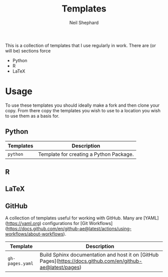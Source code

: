 #+TITLE: Templates
#+AUTHOR: Neil Shephard
#+EMAIL: n.shephard@sheffield.ac.uk

This is a collection of templates that I use regularly in work. There are (or will be) sections force

+ Python
+ R
+ LaTeX


* Usage

To use these templates you should ideally make a fork and then clone your copy. From there copy the templates you wish
to use to a location you wish to use them as a basis for.

** Python


| Templates | Description |
|-----------+-------------|
| ~python~  | Template for creating a Python Package. |

** R

** LaTeX

** GitHub

A collection of templates useful for working with GitHub. Many are [YAML](https://yaml.org) configurations for [Git
Workflows](https://docs.github.com/en/github-ae@latest/actions/using-workflows/about-workflows).

| Template        | Description                                                                                                 |
|-----------------+-------------------------------------------------------------------------------------------------------------|
| ~gh-pages.yaml~ | Build Sphinx documentation and host it on [GitHub Pages](https://docs.github.com/en/github-ae@latest/pages) |
